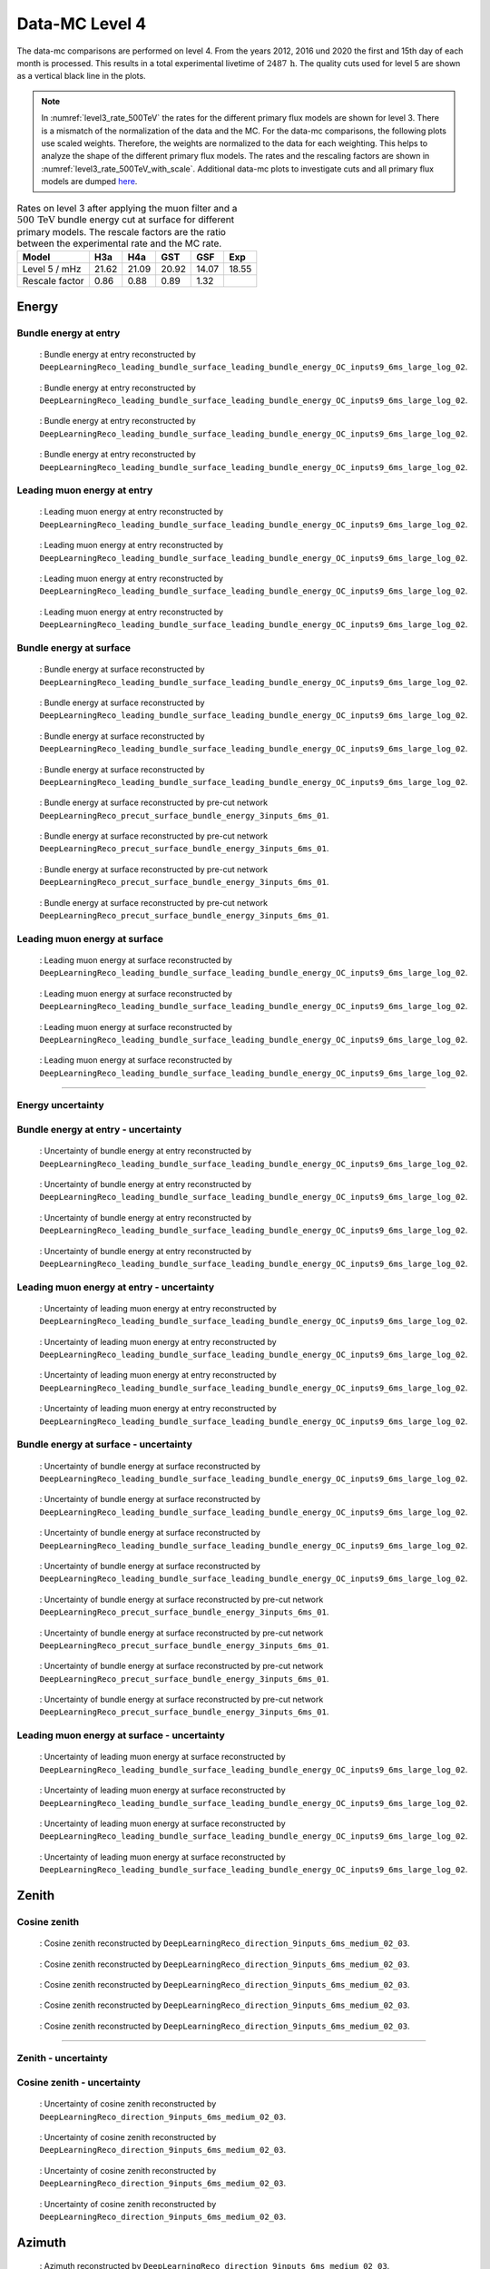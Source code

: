 .. _data-mc level 4 paragraph:
Data-MC Level 4
###############

The data-mc comparisons are performed on level 4. From the years 2012, 2016 und 2020 the first and 15th day of each month is processed. This results in a total experimental livetime 
of :math:`2487\,\mathrm{h}`. The quality cuts used for level 5 are shown as a vertical black line in the plots.

.. note::
    In :numref:`level3_rate_500TeV` the rates for the different primary flux models are shown for level 3. There is a mismatch of the normalization of the data and the MC.
    For the data-mc comparisons, the following plots use scaled weights. Therefore, the weights are normalized to the data for each weighting. This helps to analyze the shape of the different primary flux models.
    The rates and the rescaling factors are shown in :numref:`level3_rate_500TeV_with_scale`.
    Additional data-mc plots to investigate cuts and all primary flux models are dumped `here <https://drive.google.com/drive/u/1/folders/1QGxdgnuxVyl9J4hnhMrVsSGG4uDjip6D>`_.

.. _level3_rate_500TeV_with_scale:
.. list-table:: Rates on level 3 after applying the muon filter and a :math:`500\,\mathrm{TeV}` bundle energy cut at surface for different primary models. The rescale factors are the ratio between the experimental rate and the MC rate.
  :header-rows: 1

  * - Model
    - H3a
    - H4a
    - GST
    - GSF
    - Exp
  * - Level 5 / mHz
    - 21.62
    - 21.09
    - 20.92
    - 14.07
    - 18.55
  * - Rescale factor
    - 0.86
    - 0.88
    - 0.89
    - 1.32
    - 

Energy 
------


Bundle energy at entry 
++++++++++++++++++++++



.. _data_mc_L4_bundle_energy_at_entry_GSF:
.. figure:: images/plots/data_mc/data_mc_level4/data_mc_energy_hist_DeepLearningReco_leading_bundle_surface_leading_bundle_energy_OC_inputs9_6ms_large_log_02_bundle_energy_at_entry_GSF.png
    :width: 600px

    : Bundle energy at entry reconstructed by ``DeepLearningReco_leading_bundle_surface_leading_bundle_energy_OC_inputs9_6ms_large_log_02``. 

.. _data_mc_L4_bundle_energy_at_entry_GST:
.. figure:: images/plots/data_mc/data_mc_level4/data_mc_energy_hist_DeepLearningReco_leading_bundle_surface_leading_bundle_energy_OC_inputs9_6ms_large_log_02_bundle_energy_at_entry_GST.png
    :width: 600px

    : Bundle energy at entry reconstructed by ``DeepLearningReco_leading_bundle_surface_leading_bundle_energy_OC_inputs9_6ms_large_log_02``. 

.. _data_mc_L4_bundle_energy_at_entry_H3a:
.. figure:: images/plots/data_mc/data_mc_level4/data_mc_energy_hist_DeepLearningReco_leading_bundle_surface_leading_bundle_energy_OC_inputs9_6ms_large_log_02_bundle_energy_at_entry_H3a.png
    :width: 600px

    : Bundle energy at entry reconstructed by ``DeepLearningReco_leading_bundle_surface_leading_bundle_energy_OC_inputs9_6ms_large_log_02``.

.. _data_mc_L4_bundle_energy_at_entry_H4a:
.. figure:: images/plots/data_mc/data_mc_level4/data_mc_energy_hist_DeepLearningReco_leading_bundle_surface_leading_bundle_energy_OC_inputs9_6ms_large_log_02_bundle_energy_at_entry_H4a.png
    :width: 600px

    : Bundle energy at entry reconstructed by ``DeepLearningReco_leading_bundle_surface_leading_bundle_energy_OC_inputs9_6ms_large_log_02``.


Leading muon energy at entry 
++++++++++++++++++++++++++++

.. _data_mc_L4_leading_muon_energy_at_entry_GSF:
.. figure:: images/plots/data_mc/data_mc_level4/data_mc_energy_hist_DeepLearningReco_leading_bundle_surface_leading_bundle_energy_OC_inputs9_6ms_large_log_02_entry_energy_GSF.png
    :width: 600px

    : Leading muon energy at entry reconstructed by ``DeepLearningReco_leading_bundle_surface_leading_bundle_energy_OC_inputs9_6ms_large_log_02``.

.. _data_mc_L4_leading_muon_energy_at_entry_GST:
.. figure:: images/plots/data_mc/data_mc_level4/data_mc_energy_hist_DeepLearningReco_leading_bundle_surface_leading_bundle_energy_OC_inputs9_6ms_large_log_02_entry_energy_GST.png
    :width: 600px

    : Leading muon energy at entry reconstructed by ``DeepLearningReco_leading_bundle_surface_leading_bundle_energy_OC_inputs9_6ms_large_log_02``.

.. _data_mc_L4_leading_muon_energy_at_entry_H3a:
.. figure:: images/plots/data_mc/data_mc_level4/data_mc_energy_hist_DeepLearningReco_leading_bundle_surface_leading_bundle_energy_OC_inputs9_6ms_large_log_02_entry_energy_H3a.png
    :width: 600px

    : Leading muon energy at entry reconstructed by ``DeepLearningReco_leading_bundle_surface_leading_bundle_energy_OC_inputs9_6ms_large_log_02``.

.. _data_mc_L4_leading_muon_energy_at_entry_H4a:
.. figure:: images/plots/data_mc/data_mc_level4/data_mc_energy_hist_DeepLearningReco_leading_bundle_surface_leading_bundle_energy_OC_inputs9_6ms_large_log_02_entry_energy_H4a.png
    :width: 600px

    : Leading muon energy at entry reconstructed by ``DeepLearningReco_leading_bundle_surface_leading_bundle_energy_OC_inputs9_6ms_large_log_02``.



Bundle energy at surface 
++++++++++++++++++++++++

.. _data_mc_L4_bundle_energy_at_surface_GSF:
.. figure:: images/plots/data_mc/data_mc_level4/data_mc_energy_hist_DeepLearningReco_leading_bundle_surface_leading_bundle_energy_OC_inputs9_6ms_large_log_02_bundle_energy_in_mctree_GSF.png
    :width: 600px

    : Bundle energy at surface reconstructed by ``DeepLearningReco_leading_bundle_surface_leading_bundle_energy_OC_inputs9_6ms_large_log_02``.

.. _data_mc_L4_bundle_energy_at_surface_GST:
.. figure:: images/plots/data_mc/data_mc_level4/data_mc_energy_hist_DeepLearningReco_leading_bundle_surface_leading_bundle_energy_OC_inputs9_6ms_large_log_02_bundle_energy_in_mctree_GST.png
    :width: 600px

    : Bundle energy at surface reconstructed by ``DeepLearningReco_leading_bundle_surface_leading_bundle_energy_OC_inputs9_6ms_large_log_02``.

.. _data_mc_L4_bundle_energy_at_surface_H3a:
.. figure:: images/plots/data_mc/data_mc_level4/data_mc_energy_hist_DeepLearningReco_leading_bundle_surface_leading_bundle_energy_OC_inputs9_6ms_large_log_02_bundle_energy_in_mctree_H3a.png
    :width: 600px

    : Bundle energy at surface reconstructed by ``DeepLearningReco_leading_bundle_surface_leading_bundle_energy_OC_inputs9_6ms_large_log_02``.

.. _data_mc_L4_bundle_energy_at_surface_H4a:
.. figure:: images/plots/data_mc/data_mc_level4/data_mc_energy_hist_DeepLearningReco_leading_bundle_surface_leading_bundle_energy_OC_inputs9_6ms_large_log_02_bundle_energy_in_mctree_H4a.png
    :width: 600px

    : Bundle energy at surface reconstructed by ``DeepLearningReco_leading_bundle_surface_leading_bundle_energy_OC_inputs9_6ms_large_log_02``.

.. _data_mc_L4_bundle_energy_at_surface_precut_GSF:
.. figure:: images/plots/data_mc/data_mc_level4/data_mc_energy_hist_DeepLearningReco_precut_surface_bundle_energy_3inputs_6ms_01_bundle_energy_in_mctree_GSF.png
    :width: 600px

    : Bundle energy at surface reconstructed by pre-cut network  ``DeepLearningReco_precut_surface_bundle_energy_3inputs_6ms_01``.

.. _data_mc_L4_bundle_energy_at_surface_precut_GST:
.. figure:: images/plots/data_mc/data_mc_level4/data_mc_energy_hist_DeepLearningReco_precut_surface_bundle_energy_3inputs_6ms_01_bundle_energy_in_mctree_GST.png
    :width: 600px

    : Bundle energy at surface reconstructed by pre-cut network  ``DeepLearningReco_precut_surface_bundle_energy_3inputs_6ms_01``.

.. _data_mc_L4_bundle_energy_at_surface_precut_H3a:
.. figure:: images/plots/data_mc/data_mc_level4/data_mc_energy_hist_DeepLearningReco_precut_surface_bundle_energy_3inputs_6ms_01_bundle_energy_in_mctree_H3a.png
    :width: 600px

    : Bundle energy at surface reconstructed by pre-cut network  ``DeepLearningReco_precut_surface_bundle_energy_3inputs_6ms_01``.

.. _data_mc_L4_bundle_energy_at_surface_precut_H4a:
.. figure:: images/plots/data_mc/data_mc_level4/data_mc_energy_hist_DeepLearningReco_precut_surface_bundle_energy_3inputs_6ms_01_bundle_energy_in_mctree_H4a.png
    :width: 600px

    : Bundle energy at surface reconstructed by pre-cut network  ``DeepLearningReco_precut_surface_bundle_energy_3inputs_6ms_01``.


Leading muon energy at surface 
++++++++++++++++++++++++++++++

.. _data_mc_L4_leading_muon_energy_at_surface_GSF:
.. figure:: images/plots/data_mc/data_mc_level4/data_mc_energy_hist_DeepLearningReco_leading_bundle_surface_leading_bundle_energy_OC_inputs9_6ms_large_log_02_muon_energy_first_mctree_GSF.png
    :width: 600px

    : Leading muon energy at surface reconstructed by ``DeepLearningReco_leading_bundle_surface_leading_bundle_energy_OC_inputs9_6ms_large_log_02``.

.. _data_mc_L4_leading_muon_energy_at_surface_GST:
.. figure:: images/plots/data_mc/data_mc_level4/data_mc_energy_hist_DeepLearningReco_leading_bundle_surface_leading_bundle_energy_OC_inputs9_6ms_large_log_02_muon_energy_first_mctree_GST.png
    :width: 600px

    : Leading muon energy at surface reconstructed by ``DeepLearningReco_leading_bundle_surface_leading_bundle_energy_OC_inputs9_6ms_large_log_02``.

.. _data_mc_L4_leading_muon_energy_at_surface_H3a:
.. figure:: images/plots/data_mc/data_mc_level4/data_mc_energy_hist_DeepLearningReco_leading_bundle_surface_leading_bundle_energy_OC_inputs9_6ms_large_log_02_muon_energy_first_mctree_H3a.png
    :width: 600px

    : Leading muon energy at surface reconstructed by ``DeepLearningReco_leading_bundle_surface_leading_bundle_energy_OC_inputs9_6ms_large_log_02``.

.. _data_mc_L4_leading_muon_energy_at_surface_H4a:
.. figure:: images/plots/data_mc/data_mc_level4/data_mc_energy_hist_DeepLearningReco_leading_bundle_surface_leading_bundle_energy_OC_inputs9_6ms_large_log_02_muon_energy_first_mctree_H4a.png
    :width: 600px

    : Leading muon energy at surface reconstructed by ``DeepLearningReco_leading_bundle_surface_leading_bundle_energy_OC_inputs9_6ms_large_log_02``.


----

Energy uncertainty 
++++++++++++++++++

Bundle energy at entry - uncertainty
++++++++++++++++++++++++++++++++++++

.. _data_mc_L4_bundle_energy_at_entry_uncertainty_GSF:
.. figure:: images/plots/data_mc/data_mc_level4/data_mc_energy_hist_log_uncertainty_DeepLearningReco_leading_bundle_surface_leading_bundle_energy_OC_inputs9_6ms_large_log_02_bundle_energy_at_entry_GSF.png
    :width: 600px

    : Uncertainty of bundle energy at entry reconstructed by ``DeepLearningReco_leading_bundle_surface_leading_bundle_energy_OC_inputs9_6ms_large_log_02``.

.. _data_mc_L4_bundle_energy_at_entry_uncertainty_GST:
.. figure:: images/plots/data_mc/data_mc_level4/data_mc_energy_hist_log_uncertainty_DeepLearningReco_leading_bundle_surface_leading_bundle_energy_OC_inputs9_6ms_large_log_02_bundle_energy_at_entry_GST.png
    :width: 600px

    : Uncertainty of bundle energy at entry reconstructed by ``DeepLearningReco_leading_bundle_surface_leading_bundle_energy_OC_inputs9_6ms_large_log_02``.

.. _data_mc_L4_bundle_energy_at_entry_uncertainty_H3a:
.. figure:: images/plots/data_mc/data_mc_level4/data_mc_energy_hist_log_uncertainty_DeepLearningReco_leading_bundle_surface_leading_bundle_energy_OC_inputs9_6ms_large_log_02_bundle_energy_at_entry_H3a.png
    :width: 600px

    : Uncertainty of bundle energy at entry reconstructed by ``DeepLearningReco_leading_bundle_surface_leading_bundle_energy_OC_inputs9_6ms_large_log_02``.

.. _data_mc_L4_bundle_energy_at_entry_uncertainty_H4a:
.. figure:: images/plots/data_mc/data_mc_level4/data_mc_energy_hist_log_uncertainty_DeepLearningReco_leading_bundle_surface_leading_bundle_energy_OC_inputs9_6ms_large_log_02_bundle_energy_at_entry_H4a.png
    :width: 600px

    : Uncertainty of bundle energy at entry reconstructed by ``DeepLearningReco_leading_bundle_surface_leading_bundle_energy_OC_inputs9_6ms_large_log_02``.


Leading muon energy at entry - uncertainty
++++++++++++++++++++++++++++++++++++++++++

.. _data_mc_L4_leading_muon_energy_at_entry_uncertainty_GSF:
.. figure:: images/plots/data_mc/data_mc_level4/data_mc_energy_hist_log_uncertainty_DeepLearningReco_leading_bundle_surface_leading_bundle_energy_OC_inputs9_6ms_large_log_02_entry_energy_GSF.png
    :width: 600px

    : Uncertainty of leading muon energy at entry reconstructed by ``DeepLearningReco_leading_bundle_surface_leading_bundle_energy_OC_inputs9_6ms_large_log_02``.

.. _data_mc_L4_leading_muon_energy_at_entry_uncertainty_GST:
.. figure:: images/plots/data_mc/data_mc_level4/data_mc_energy_hist_log_uncertainty_DeepLearningReco_leading_bundle_surface_leading_bundle_energy_OC_inputs9_6ms_large_log_02_entry_energy_GST.png
    :width: 600px

    : Uncertainty of leading muon energy at entry reconstructed by ``DeepLearningReco_leading_bundle_surface_leading_bundle_energy_OC_inputs9_6ms_large_log_02``.

.. _data_mc_L4_leading_muon_energy_at_entry_uncertainty_H3a:
.. figure:: images/plots/data_mc/data_mc_level4/data_mc_energy_hist_log_uncertainty_DeepLearningReco_leading_bundle_surface_leading_bundle_energy_OC_inputs9_6ms_large_log_02_entry_energy_H3a.png
    :width: 600px

    : Uncertainty of leading muon energy at entry reconstructed by ``DeepLearningReco_leading_bundle_surface_leading_bundle_energy_OC_inputs9_6ms_large_log_02``.

.. _data_mc_L4_leading_muon_energy_at_entry_uncertainty_H4a:
.. figure:: images/plots/data_mc/data_mc_level4/data_mc_energy_hist_log_uncertainty_DeepLearningReco_leading_bundle_surface_leading_bundle_energy_OC_inputs9_6ms_large_log_02_entry_energy_H4a.png
    :width: 600px

    : Uncertainty of leading muon energy at entry reconstructed by ``DeepLearningReco_leading_bundle_surface_leading_bundle_energy_OC_inputs9_6ms_large_log_02``.



Bundle energy at surface - uncertainty
++++++++++++++++++++++++++++++++++++++

.. _data_mc_L4_bundle_energy_at_surface_uncertainty_GSF:
.. figure:: images/plots/data_mc/data_mc_level4/data_mc_energy_hist_log_uncertainty_DeepLearningReco_leading_bundle_surface_leading_bundle_energy_OC_inputs9_6ms_large_log_02_bundle_energy_in_mctree_GSF.png
    :width: 600px

    : Uncertainty of bundle energy at surface reconstructed by ``DeepLearningReco_leading_bundle_surface_leading_bundle_energy_OC_inputs9_6ms_large_log_02``.

.. _data_mc_L4_bundle_energy_at_surface_uncertainty_GST:
.. figure:: images/plots/data_mc/data_mc_level4/data_mc_energy_hist_log_uncertainty_DeepLearningReco_leading_bundle_surface_leading_bundle_energy_OC_inputs9_6ms_large_log_02_bundle_energy_in_mctree_GST.png
    :width: 600px

    : Uncertainty of bundle energy at surface reconstructed by ``DeepLearningReco_leading_bundle_surface_leading_bundle_energy_OC_inputs9_6ms_large_log_02``.

.. _data_mc_L4_bundle_energy_at_surface_uncertainty_H3a:
.. figure:: images/plots/data_mc/data_mc_level4/data_mc_energy_hist_log_uncertainty_DeepLearningReco_leading_bundle_surface_leading_bundle_energy_OC_inputs9_6ms_large_log_02_bundle_energy_in_mctree_H3a.png
    :width: 600px

    : Uncertainty of bundle energy at surface reconstructed by ``DeepLearningReco_leading_bundle_surface_leading_bundle_energy_OC_inputs9_6ms_large_log_02``.

.. _data_mc_L4_bundle_energy_at_surface_uncertainty_H4a:
.. figure:: images/plots/data_mc/data_mc_level4/data_mc_energy_hist_log_uncertainty_DeepLearningReco_leading_bundle_surface_leading_bundle_energy_OC_inputs9_6ms_large_log_02_bundle_energy_in_mctree_H4a.png
    :width: 600px

    : Uncertainty of bundle energy at surface reconstructed by ``DeepLearningReco_leading_bundle_surface_leading_bundle_energy_OC_inputs9_6ms_large_log_02``.

.. _data_mc_L4_bundle_energy_at_surface_uncertainty_precut_GSF:
.. figure:: images/plots/data_mc/data_mc_level4/data_mc_energy_hist_log_uncertainty_DeepLearningReco_precut_surface_bundle_energy_3inputs_6ms_01_bundle_energy_in_mctree_GSF.png
    :width: 600px

    : Uncertainty of bundle energy at surface reconstructed by pre-cut network ``DeepLearningReco_precut_surface_bundle_energy_3inputs_6ms_01``.

.. _data_mc_L4_bundle_energy_at_surface_uncertainty_precut_GST:
.. figure:: images/plots/data_mc/data_mc_level4/data_mc_energy_hist_log_uncertainty_DeepLearningReco_precut_surface_bundle_energy_3inputs_6ms_01_bundle_energy_in_mctree_GST.png
    :width: 600px

    : Uncertainty of bundle energy at surface reconstructed by pre-cut network ``DeepLearningReco_precut_surface_bundle_energy_3inputs_6ms_01``.

.. _data_mc_L4_bundle_energy_at_surface_uncertainty_precut_H3a:
.. figure:: images/plots/data_mc/data_mc_level4/data_mc_energy_hist_log_uncertainty_DeepLearningReco_precut_surface_bundle_energy_3inputs_6ms_01_bundle_energy_in_mctree_H3a.png
    :width: 600px

    : Uncertainty of bundle energy at surface reconstructed by pre-cut network ``DeepLearningReco_precut_surface_bundle_energy_3inputs_6ms_01``.

.. _data_mc_L4_bundle_energy_at_surface_uncertainty_precut_H4a:
.. figure:: images/plots/data_mc/data_mc_level4/data_mc_energy_hist_log_uncertainty_DeepLearningReco_precut_surface_bundle_energy_3inputs_6ms_01_bundle_energy_in_mctree_H4a.png
    :width: 600px

    : Uncertainty of bundle energy at surface reconstructed by pre-cut network ``DeepLearningReco_precut_surface_bundle_energy_3inputs_6ms_01``.

Leading muon energy at surface - uncertainty
++++++++++++++++++++++++++++++++++++++++++++

.. _data_mc_L4_leading_muon_energy_surface_uncertainty_GSF:
.. figure:: images/plots/data_mc/data_mc_level4/data_mc_energy_hist_log_uncertainty_DeepLearningReco_leading_bundle_surface_leading_bundle_energy_OC_inputs9_6ms_large_log_02_muon_energy_first_mctree_GSF.png
    :width: 600px

    : Uncertainty of leading muon energy at surface reconstructed by ``DeepLearningReco_leading_bundle_surface_leading_bundle_energy_OC_inputs9_6ms_large_log_02``.

.. _data_mc_L4_leading_muon_energy_surface_uncertainty_GST:
.. figure:: images/plots/data_mc/data_mc_level4/data_mc_energy_hist_log_uncertainty_DeepLearningReco_leading_bundle_surface_leading_bundle_energy_OC_inputs9_6ms_large_log_02_muon_energy_first_mctree_GST.png
    :width: 600px

    : Uncertainty of leading muon energy at surface reconstructed by ``DeepLearningReco_leading_bundle_surface_leading_bundle_energy_OC_inputs9_6ms_large_log_02``.

.. _data_mc_L4_leading_muon_energy_surface_uncertainty_H3a:
.. figure:: images/plots/data_mc/data_mc_level4/data_mc_energy_hist_log_uncertainty_DeepLearningReco_leading_bundle_surface_leading_bundle_energy_OC_inputs9_6ms_large_log_02_muon_energy_first_mctree_H3a.png
    :width: 600px

    : Uncertainty of leading muon energy at surface reconstructed by ``DeepLearningReco_leading_bundle_surface_leading_bundle_energy_OC_inputs9_6ms_large_log_02``.

.. _data_mc_L4_leading_muon_energy_surface_uncertainty_H4a:
.. figure:: images/plots/data_mc/data_mc_level4/data_mc_energy_hist_log_uncertainty_DeepLearningReco_leading_bundle_surface_leading_bundle_energy_OC_inputs9_6ms_large_log_02_muon_energy_first_mctree_H4a.png
    :width: 600px

    : Uncertainty of leading muon energy at surface reconstructed by ``DeepLearningReco_leading_bundle_surface_leading_bundle_energy_OC_inputs9_6ms_large_log_02``.


Zenith 
------

Cosine zenith
+++++++++++++

.. _data_mc_L4_cos_zenith_all_weightings:
.. figure:: images/plots/data_mc/data_mc_level4/data_mc_cos_zenith_hist_all_weightings.png
    :width: 600px

    : Cosine zenith reconstructed by ``DeepLearningReco_direction_9inputs_6ms_medium_02_03``.



.. _data_mc_L4_cos_zenith_GSF:
.. figure:: images/plots/data_mc/data_mc_level4/data_mc_cos_zenith_hist_DeepLearningReco_direction_9inputs_6ms_medium_02_03_cos_zenith_GSF.png
    :width: 600px

    : Cosine zenith reconstructed by ``DeepLearningReco_direction_9inputs_6ms_medium_02_03``.

.. _data_mc_L4_cos_zenith_GST:
.. figure:: images/plots/data_mc/data_mc_level4/data_mc_cos_zenith_hist_DeepLearningReco_direction_9inputs_6ms_medium_02_03_cos_zenith_GST.png
    :width: 600px

    : Cosine zenith reconstructed by ``DeepLearningReco_direction_9inputs_6ms_medium_02_03``.

.. _data_mc_L4_cos_zenith_H3a:
.. figure:: images/plots/data_mc/data_mc_level4/data_mc_cos_zenith_hist_DeepLearningReco_direction_9inputs_6ms_medium_02_03_cos_zenith_H3a.png
    :width: 600px

    : Cosine zenith reconstructed by ``DeepLearningReco_direction_9inputs_6ms_medium_02_03``.

.. _data_mc_L4_cos_zenith_H4a:
.. figure:: images/plots/data_mc/data_mc_level4/data_mc_cos_zenith_hist_DeepLearningReco_direction_9inputs_6ms_medium_02_03_cos_zenith_H4a.png
    :width: 600px

    : Cosine zenith reconstructed by ``DeepLearningReco_direction_9inputs_6ms_medium_02_03``.
----

Zenith - uncertainty
++++++++++++++++++++

Cosine zenith - uncertainty
+++++++++++++++++++++++++++

.. _data_mc_L4_cos_zenith_GSF_uncertainty:
.. figure:: images/plots/data_mc/data_mc_level4/data_mc_cos_zenith_hist_uncertainty_DeepLearningReco_direction_9inputs_6ms_medium_02_03_cos_zenith_GSF.png
    :width: 600px

    : Uncertainty of cosine zenith reconstructed by ``DeepLearningReco_direction_9inputs_6ms_medium_02_03``.

.. _data_mc_L4_cos_zenith_GST_uncertainty:
.. figure:: images/plots/data_mc/data_mc_level4/data_mc_cos_zenith_hist_uncertainty_DeepLearningReco_direction_9inputs_6ms_medium_02_03_cos_zenith_GST.png
    :width: 600px

    : Uncertainty of cosine zenith reconstructed by ``DeepLearningReco_direction_9inputs_6ms_medium_02_03``.

.. _data_mc_L4_cos_zenith_H3a_uncertainty:
.. figure:: images/plots/data_mc/data_mc_level4/data_mc_cos_zenith_hist_uncertainty_DeepLearningReco_direction_9inputs_6ms_medium_02_03_cos_zenith_H3a.png
    :width: 600px

    : Uncertainty of cosine zenith reconstructed by ``DeepLearningReco_direction_9inputs_6ms_medium_02_03``.

.. _data_mc_L4_cos_zenith_H4a_uncertainty:
.. figure:: images/plots/data_mc/data_mc_level4/data_mc_cos_zenith_hist_uncertainty_DeepLearningReco_direction_9inputs_6ms_medium_02_03_cos_zenith_H4a.png
    :width: 600px

    : Uncertainty of cosine zenith reconstructed by ``DeepLearningReco_direction_9inputs_6ms_medium_02_03``.

Azimuth
-------

.. _data_mc_L4_azimuth_GSF:
.. figure:: images/plots/data_mc/data_mc_level4/data_mc_azimuth_hist_DeepLearningReco_direction_9inputs_6ms_medium_02_03_azimuth_GSF.png
    :width: 600px

    : Azimuth reconstructed by ``DeepLearningReco_direction_9inputs_6ms_medium_02_03``.

.. _data_mc_L4_azimuth_GST:
.. figure:: images/plots/data_mc/data_mc_level4/data_mc_azimuth_hist_DeepLearningReco_direction_9inputs_6ms_medium_02_03_azimuth_GST.png
    :width: 600px

    : Azimuth reconstructed by ``DeepLearningReco_direction_9inputs_6ms_medium_02_03``.

.. _data_mc_L4_azimuth_H3a:
.. figure:: images/plots/data_mc/data_mc_level4/data_mc_azimuth_hist_DeepLearningReco_direction_9inputs_6ms_medium_02_03_azimuth_H3a.png
    :width: 600px

    : Azimuth reconstructed by ``DeepLearningReco_direction_9inputs_6ms_medium_02_03``.

.. _data_mc_L4_azimuth_H4a:
.. figure:: images/plots/data_mc/data_mc_level4/data_mc_azimuth_hist_DeepLearningReco_direction_9inputs_6ms_medium_02_03_azimuth_H4a.png
    :width: 600px

    : Azimuth reconstructed by ``DeepLearningReco_direction_9inputs_6ms_medium_02_03``.



----

Azimuth - uncertainty
+++++++++++++++++++++

.. _data_mc_L4_azimuth_GSF_uncertainty:
.. figure:: images/plots/data_mc/data_mc_level4/data_mc_azimuth_hist_uncertainty_DeepLearningReco_direction_9inputs_6ms_medium_02_03_azimuth_GSF.png
    :width: 600px

    : Uncertainty of azimuth reconstructed by ``DeepLearningReco_direction_9inputs_6ms_medium_02_03``.

.. _data_mc_L4_azimuth_GST_uncertainty:
.. figure:: images/plots/data_mc/data_mc_level4/data_mc_azimuth_hist_uncertainty_DeepLearningReco_direction_9inputs_6ms_medium_02_03_azimuth_GST.png
    :width: 600px

    : Uncertainty of azimuth reconstructed by ``DeepLearningReco_direction_9inputs_6ms_medium_02_03``.

.. _data_mc_L4_azimuth_H3a_uncertainty:
.. figure:: images/plots/data_mc/data_mc_level4/data_mc_azimuth_hist_uncertainty_DeepLearningReco_direction_9inputs_6ms_medium_02_03_azimuth_H3a.png
    :width: 600px

    : Uncertainty of azimuth reconstructed by ``DeepLearningReco_direction_9inputs_6ms_medium_02_03``.

.. _data_mc_L4_azimuth_H4a_uncertainty:
.. figure:: images/plots/data_mc/data_mc_level4/data_mc_azimuth_hist_uncertainty_DeepLearningReco_direction_9inputs_6ms_medium_02_03_azimuth_H4a.png
    :width: 600px

    : Uncertainty of azimuth reconstructed by ``DeepLearningReco_direction_9inputs_6ms_medium_02_03``.

Center position 
---------------

Time 
++++

.. _data_mc_L4_center_pos_t_GSF:
.. figure:: images/plots/data_mc/data_mc_level4/data_mc_center_pos_t_DeepLearningReco_track_geometry_9inputs_6ms_medium_01_GSF.png
    :width: 600px

    : Center time reconstructed by ``DeepLearningReco_track_geometry_9inputs_6ms_medium_01``.


Time - uncertainty
++++++++++++++++++

.. _data_mc_L4_center_pos_t_uncertainty_GSF:
.. figure:: images/plots/data_mc/data_mc_level4/data_mc_center_pos_t_uncertainty_DeepLearningReco_track_geometry_9inputs_6ms_medium_01_GSF.png
    :width: 600px

    : Uncertainty of center time reconstructed by ``DeepLearningReco_track_geometry_9inputs_6ms_medium_01``.


Position x 
+++++++++++

.. _data_mc_L4_center_pos_x_GSF:
.. figure:: images/plots/data_mc/data_mc_level4/data_mc_center_pos_x_DeepLearningReco_track_geometry_9inputs_6ms_medium_01_GSF.png
    :width: 600px

    : Center position x reconstructed by ``DeepLearningReco_track_geometry_9inputs_6ms_medium_01``.

.. _data_mc_L4_center_pos_x_GST:
.. figure:: images/plots/data_mc/data_mc_level4/data_mc_center_pos_x_DeepLearningReco_track_geometry_9inputs_6ms_medium_01_GST.png
    :width: 600px

    : Center position x reconstructed by ``DeepLearningReco_track_geometry_9inputs_6ms_medium_01``.

.. _data_mc_L4_center_pos_x_H3a:
.. figure:: images/plots/data_mc/data_mc_level4/data_mc_center_pos_x_DeepLearningReco_track_geometry_9inputs_6ms_medium_01_H3a.png
    :width: 600px

    : Center position x reconstructed by ``DeepLearningReco_track_geometry_9inputs_6ms_medium_01``.

.. _data_mc_L4_center_pos_x_H4a:
.. figure:: images/plots/data_mc/data_mc_level4/data_mc_center_pos_x_DeepLearningReco_track_geometry_9inputs_6ms_medium_01_H4a.png
    :width: 600px

    : Center position x reconstructed by ``DeepLearningReco_track_geometry_9inputs_6ms_medium_01``.


Position x - uncertainty
++++++++++++++++++++++++

.. _data_mc_L4_center_pos_x_uncertainty_GSF:
.. figure:: images/plots/data_mc/data_mc_level4/data_mc_center_pos_x_uncertainty_DeepLearningReco_track_geometry_9inputs_6ms_medium_01_GSF.png
    :width: 600px

    : Uncertainty of center position x reconstructed by ``DeepLearningReco_track_geometry_9inputs_6ms_medium_01``.

.. _data_mc_L4_center_pos_x_uncertainty_GST:
.. figure:: images/plots/data_mc/data_mc_level4/data_mc_center_pos_x_uncertainty_DeepLearningReco_track_geometry_9inputs_6ms_medium_01_GST.png
    :width: 600px

    : Uncertainty of center position x reconstructed by ``DeepLearningReco_track_geometry_9inputs_6ms_medium_01``.

.. _data_mc_L4_center_pos_x_uncertainty_H3a:
.. figure:: images/plots/data_mc/data_mc_level4/data_mc_center_pos_x_uncertainty_DeepLearningReco_track_geometry_9inputs_6ms_medium_01_H3a.png
    :width: 600px

    : Uncertainty of center position x reconstructed by ``DeepLearningReco_track_geometry_9inputs_6ms_medium_01``.

.. _data_mc_L4_center_pos_x_uncertainty_H4a:
.. figure:: images/plots/data_mc/data_mc_level4/data_mc_center_pos_x_uncertainty_DeepLearningReco_track_geometry_9inputs_6ms_medium_01_H4a.png
    :width: 600px

    : Uncertainty of center position x reconstructed by ``DeepLearningReco_track_geometry_9inputs_6ms_medium_01``.



Position y
++++++++++

.. _data_mc_L4_center_pos_y_GSF:
.. figure:: images/plots/data_mc/data_mc_level4/data_mc_center_pos_y_DeepLearningReco_track_geometry_9inputs_6ms_medium_01_GSF.png
    :width: 600px

    : Center position y reconstructed by ``DeepLearningReco_track_geometry_9inputs_6ms_medium_01``.

.. _data_mc_L4_center_pos_y_GST:
.. figure:: images/plots/data_mc/data_mc_level4/data_mc_center_pos_y_DeepLearningReco_track_geometry_9inputs_6ms_medium_01_GST.png
    :width: 600px

    : Center position y reconstructed by ``DeepLearningReco_track_geometry_9inputs_6ms_medium_01``.

.. _data_mc_L4_center_pos_y_H3a:
.. figure:: images/plots/data_mc/data_mc_level4/data_mc_center_pos_y_DeepLearningReco_track_geometry_9inputs_6ms_medium_01_H3a.png
    :width: 600px

    : Center position y reconstructed by ``DeepLearningReco_track_geometry_9inputs_6ms_medium_01``.

.. _data_mc_L4_center_pos_y_H4a:
.. figure:: images/plots/data_mc/data_mc_level4/data_mc_center_pos_y_DeepLearningReco_track_geometry_9inputs_6ms_medium_01_H4a.png
    :width: 600px

    : Center position y reconstructed by ``DeepLearningReco_track_geometry_9inputs_6ms_medium_01``.

Position y - uncertainty
++++++++++++++++++++++++

.. _data_mc_L4_center_pos_y_uncertainty_GSF:
.. figure:: images/plots/data_mc/data_mc_level4/data_mc_center_pos_y_uncertainty_DeepLearningReco_track_geometry_9inputs_6ms_medium_01_GSF.png
    :width: 600px

    : Uncertainty of center position y reconstructed by ``DeepLearningReco_track_geometry_9inputs_6ms_medium_01``.

.. _data_mc_L4_center_pos_y_uncertainty_GST:
.. figure:: images/plots/data_mc/data_mc_level4/data_mc_center_pos_y_uncertainty_DeepLearningReco_track_geometry_9inputs_6ms_medium_01_GST.png
    :width: 600px

    : Uncertainty of center position y reconstructed by ``DeepLearningReco_track_geometry_9inputs_6ms_medium_01``.

.. _data_mc_L4_center_pos_y_uncertainty_H3a:
.. figure:: images/plots/data_mc/data_mc_level4/data_mc_center_pos_y_uncertainty_DeepLearningReco_track_geometry_9inputs_6ms_medium_01_H3a.png
    :width: 600px

    : Uncertainty of center position y reconstructed by ``DeepLearningReco_track_geometry_9inputs_6ms_medium_01``.

.. _data_mc_L4_center_pos_y_uncertainty_H4a:
.. figure:: images/plots/data_mc/data_mc_level4/data_mc_center_pos_y_uncertainty_DeepLearningReco_track_geometry_9inputs_6ms_medium_01_H4a.png
    :width: 600px

    : Uncertainty of center position y reconstructed by ``DeepLearningReco_track_geometry_9inputs_6ms_medium_01``.

Position z
++++++++++

Further investigations of the z-vertex can be found in the 
:ref:`Appendix/Z-vertex investigations (L4) <data_mc_L4_center_pos_z_investigation paragraph>`.

.. _data_mc_L4_center_pos_z_GSF:
.. figure:: images/plots/data_mc/data_mc_level4/data_mc_center_pos_z_DeepLearningReco_track_geometry_9inputs_6ms_medium_01_GSF.png
    :width: 600px

    : Center position z reconstructed by ``DeepLearningReco_track_geometry_9inputs_6ms_medium_01``.

.. _data_mc_L4_center_pos_z_GST:
.. figure:: images/plots/data_mc/data_mc_level4/data_mc_center_pos_z_DeepLearningReco_track_geometry_9inputs_6ms_medium_01_GST.png
    :width: 600px

    : Center position z reconstructed by ``DeepLearningReco_track_geometry_9inputs_6ms_medium_01``.

.. _data_mc_L4_center_pos_z_H3a:
.. figure:: images/plots/data_mc/data_mc_level4/data_mc_center_pos_z_DeepLearningReco_track_geometry_9inputs_6ms_medium_01_H3a.png
    :width: 600px

    : Center position z reconstructed by ``DeepLearningReco_track_geometry_9inputs_6ms_medium_01``.

.. _data_mc_L4_center_pos_z_H4a:
.. figure:: images/plots/data_mc/data_mc_level4/data_mc_center_pos_z_DeepLearningReco_track_geometry_9inputs_6ms_medium_01_H4a.png
    :width: 600px

    : Center position z reconstructed by ``DeepLearningReco_track_geometry_9inputs_6ms_medium_01``.


Position z - uncertainty
++++++++++++++++++++++++

.. _data_mc_L4_center_pos_z_uncertainty_GSF:
.. figure:: images/plots/data_mc/data_mc_level4/data_mc_center_pos_z_uncertainty_DeepLearningReco_track_geometry_9inputs_6ms_medium_01_GSF.png
    :width: 600px

    : Uncertainty of center position z reconstructed by ``DeepLearningReco_track_geometry_9inputs_6ms_medium_01``.

.. _data_mc_L4_center_pos_z_uncertainty_GST:
.. figure:: images/plots/data_mc/data_mc_level4/data_mc_center_pos_z_uncertainty_DeepLearningReco_track_geometry_9inputs_6ms_medium_01_GST.png
    :width: 600px

    : Uncertainty of center position z reconstructed by ``DeepLearningReco_track_geometry_9inputs_6ms_medium_01``.

.. _data_mc_L4_center_pos_z_uncertainty_H3a:
.. figure:: images/plots/data_mc/data_mc_level4/data_mc_center_pos_z_uncertainty_DeepLearningReco_track_geometry_9inputs_6ms_medium_01_H3a.png
    :width: 600px

    : Uncertainty of center position z reconstructed by ``DeepLearningReco_track_geometry_9inputs_6ms_medium_01``.

.. _data_mc_L4_center_pos_z_uncertainty_H4a:
.. figure:: images/plots/data_mc/data_mc_level4/data_mc_center_pos_z_uncertainty_DeepLearningReco_track_geometry_9inputs_6ms_medium_01_H4a.png
    :width: 600px

    : Uncertainty of center position z reconstructed by ``DeepLearningReco_track_geometry_9inputs_6ms_medium_01``.


Entry position
--------------

Time 
++++

.. _data_mc_L4_entry_pos_t_GSF:
.. figure:: images/plots/data_mc/data_mc_level4/data_mc_entry_pos_t_DeepLearningReco_track_geometry_9inputs_6ms_medium_01_GSF.png
    :width: 600px

    : Entry time reconstructed by ``DeepLearningReco_track_geometry_9inputs_6ms_medium_01``.


Time - uncertainty
++++++++++++++++++

.. _data_mc_L4_entry_pos_t_uncertainty_GSF:
.. figure:: images/plots/data_mc/data_mc_level4/data_mc_entry_pos_t_uncertainty_DeepLearningReco_track_geometry_9inputs_6ms_medium_01_GSF.png
    :width: 600px

    : Uncertainty of entry time reconstructed by ``DeepLearningReco_track_geometry_9inputs_6ms_medium_01``.


Position x
+++++++++++

.. _data_mc_L4_entry_pos_x_GSF:
.. figure:: images/plots/data_mc/data_mc_level4/data_mc_entry_pos_x_DeepLearningReco_track_geometry_9inputs_6ms_medium_01_GSF.png
    :width: 600px

    : Entry position x reconstructed by ``DeepLearningReco_track_geometry_9inputs_6ms_medium_01``.

.. _data_mc_L4_entry_pos_x_GST:
.. figure:: images/plots/data_mc/data_mc_level4/data_mc_entry_pos_x_DeepLearningReco_track_geometry_9inputs_6ms_medium_01_GST.png
    :width: 600px

    : Entry position x reconstructed by ``DeepLearningReco_track_geometry_9inputs_6ms_medium_01``.

.. _data_mc_L4_entry_pos_x_H3a:
.. figure:: images/plots/data_mc/data_mc_level4/data_mc_entry_pos_x_DeepLearningReco_track_geometry_9inputs_6ms_medium_01_H3a.png
    :width: 600px

    : Entry position x reconstructed by ``DeepLearningReco_track_geometry_9inputs_6ms_medium_01``.

.. _data_mc_L4_entry_pos_x_H4a:
.. figure:: images/plots/data_mc/data_mc_level4/data_mc_entry_pos_x_DeepLearningReco_track_geometry_9inputs_6ms_medium_01_H4a.png
    :width: 600px

    : Entry position x reconstructed by ``DeepLearningReco_track_geometry_9inputs_6ms_medium_01``.

Position x - uncertainty
++++++++++++++++++++++++

.. _data_mc_L4_entry_pos_x_uncertainty_GSF:
.. figure:: images/plots/data_mc/data_mc_level4/data_mc_entry_pos_x_uncertainty_DeepLearningReco_track_geometry_9inputs_6ms_medium_01_GSF.png
    :width: 600px

    : Uncertainty of entry position x reconstructed by ``DeepLearningReco_track_geometry_9inputs_6ms_medium_01``.

.. _data_mc_L4_entry_pos_x_uncertainty_GST:
.. figure:: images/plots/data_mc/data_mc_level4/data_mc_entry_pos_x_uncertainty_DeepLearningReco_track_geometry_9inputs_6ms_medium_01_GST.png
    :width: 600px

    : Uncertainty of entry position x reconstructed by ``DeepLearningReco_track_geometry_9inputs_6ms_medium_01``.

.. _data_mc_L4_entry_pos_x_uncertainty_H3a:
.. figure:: images/plots/data_mc/data_mc_level4/data_mc_entry_pos_x_uncertainty_DeepLearningReco_track_geometry_9inputs_6ms_medium_01_H3a.png
    :width: 600px

    : Uncertainty of entry position x reconstructed by ``DeepLearningReco_track_geometry_9inputs_6ms_medium_01``.

.. _data_mc_L4_entry_pos_x_uncertainty_H4a:
.. figure:: images/plots/data_mc/data_mc_level4/data_mc_entry_pos_x_uncertainty_DeepLearningReco_track_geometry_9inputs_6ms_medium_01_H4a.png
    :width: 600px

    : Uncertainty of entry position x reconstructed by ``DeepLearningReco_track_geometry_9inputs_6ms_medium_01``.

Position y
++++++++++

.. _data_mc_L4_entry_pos_y_GSF:
.. figure:: images/plots/data_mc/data_mc_level4/data_mc_entry_pos_y_DeepLearningReco_track_geometry_9inputs_6ms_medium_01_GSF.png
    :width: 600px

    : Entry position y reconstructed by ``DeepLearningReco_track_geometry_9inputs_6ms_medium_01``.

.. _data_mc_L4_entry_pos_y_GST:
.. figure:: images/plots/data_mc/data_mc_level4/data_mc_entry_pos_y_DeepLearningReco_track_geometry_9inputs_6ms_medium_01_GST.png
    :width: 600px

    : Entry position y reconstructed by ``DeepLearningReco_track_geometry_9inputs_6ms_medium_01``.

.. _data_mc_L4_entry_pos_y_H3a:
.. figure:: images/plots/data_mc/data_mc_level4/data_mc_entry_pos_y_DeepLearningReco_track_geometry_9inputs_6ms_medium_01_H3a.png
    :width: 600px

    : Entry position y reconstructed by ``DeepLearningReco_track_geometry_9inputs_6ms_medium_01``.

.. _data_mc_L4_entry_pos_y_H4a:
.. figure:: images/plots/data_mc/data_mc_level4/data_mc_entry_pos_y_DeepLearningReco_track_geometry_9inputs_6ms_medium_01_H4a.png
    :width: 600px

    : Entry position y reconstructed by ``DeepLearningReco_track_geometry_9inputs_6ms_medium_01``.

Position y - uncertainty
++++++++++++++++++++++++

.. _data_mc_L4_entry_pos_y_uncertainty_GSF:
.. figure:: images/plots/data_mc/data_mc_level4/data_mc_entry_pos_y_uncertainty_DeepLearningReco_track_geometry_9inputs_6ms_medium_01_GSF.png
    :width: 600px

    : Uncertainty of entry position y reconstructed by ``DeepLearningReco_track_geometry_9inputs_6ms_medium_01``.

.. _data_mc_L4_entry_pos_y_uncertainty_GST:
.. figure:: images/plots/data_mc/data_mc_level4/data_mc_entry_pos_y_uncertainty_DeepLearningReco_track_geometry_9inputs_6ms_medium_01_GST.png
    :width: 600px

    : Uncertainty of entry position y reconstructed by ``DeepLearningReco_track_geometry_9inputs_6ms_medium_01``.

.. _data_mc_L4_entry_pos_y_uncertainty_H3a:
.. figure:: images/plots/data_mc/data_mc_level4/data_mc_entry_pos_y_uncertainty_DeepLearningReco_track_geometry_9inputs_6ms_medium_01_H3a.png
    :width: 600px

    : Uncertainty of entry position y reconstructed by ``DeepLearningReco_track_geometry_9inputs_6ms_medium_01``.

.. _data_mc_L4_entry_pos_y_uncertainty_H4a:
.. figure:: images/plots/data_mc/data_mc_level4/data_mc_entry_pos_y_uncertainty_DeepLearningReco_track_geometry_9inputs_6ms_medium_01_H4a.png
    :width: 600px

    : Uncertainty of entry position y reconstructed by ``DeepLearningReco_track_geometry_9inputs_6ms_medium_01``.

Position z
++++++++++

Further investigations of the z-vertex can be found in the 
:ref:`Appendix/Z-vertex investigations (L4) <data_mc_L4_center_pos_z_investigation paragraph>`.

.. _data_mc_L4_entry_pos_z_GSF:
.. figure:: images/plots/data_mc/data_mc_level4/data_mc_entry_pos_z_DeepLearningReco_track_geometry_9inputs_6ms_medium_01_GSF.png
    :width: 600px

    : Entry position z reconstructed by ``DeepLearningReco_track_geometry_9inputs_6ms_medium_01``.

.. _data_mc_L4_entry_pos_z_GST:
.. figure:: images/plots/data_mc/data_mc_level4/data_mc_entry_pos_z_DeepLearningReco_track_geometry_9inputs_6ms_medium_01_GST.png
    :width: 600px

    : Entry position z reconstructed by ``DeepLearningReco_track_geometry_9inputs_6ms_medium_01``.

.. _data_mc_L4_entry_pos_z_H3a:
.. figure:: images/plots/data_mc/data_mc_level4/data_mc_entry_pos_z_DeepLearningReco_track_geometry_9inputs_6ms_medium_01_H3a.png
    :width: 600px

    : Entry position z reconstructed by ``DeepLearningReco_track_geometry_9inputs_6ms_medium_01``.

.. _data_mc_L4_entry_pos_z_H4a:
.. figure:: images/plots/data_mc/data_mc_level4/data_mc_entry_pos_z_DeepLearningReco_track_geometry_9inputs_6ms_medium_01_H4a.png
    :width: 600px

    : Entry position z reconstructed by ``DeepLearningReco_track_geometry_9inputs_6ms_medium_01``.


Position z - uncertainty
++++++++++++++++++++++++

.. _data_mc_L4_entry_pos_z_uncertainty_GSF:
.. figure:: images/plots/data_mc/data_mc_level4/data_mc_entry_pos_z_uncertainty_DeepLearningReco_track_geometry_9inputs_6ms_medium_01_GSF.png
    :width: 600px

    : Uncertainty of entry position z reconstructed by ``DeepLearningReco_track_geometry_9inputs_6ms_medium_01``.

.. _data_mc_L4_entry_pos_z_uncertainty_GST:
.. figure:: images/plots/data_mc/data_mc_level4/data_mc_entry_pos_z_uncertainty_DeepLearningReco_track_geometry_9inputs_6ms_medium_01_GST.png
    :width: 600px

    : Uncertainty of entry position z reconstructed by ``DeepLearningReco_track_geometry_9inputs_6ms_medium_01``.

.. _data_mc_L4_entry_pos_z_uncertainty_H3a:
.. figure:: images/plots/data_mc/data_mc_level4/data_mc_entry_pos_z_uncertainty_DeepLearningReco_track_geometry_9inputs_6ms_medium_01_H3a.png
    :width: 600px

    : Uncertainty of entry position z reconstructed by ``DeepLearningReco_track_geometry_9inputs_6ms_medium_01``.

.. _data_mc_L4_entry_pos_z_uncertainty_H4a:
.. figure:: images/plots/data_mc/data_mc_level4/data_mc_entry_pos_z_uncertainty_DeepLearningReco_track_geometry_9inputs_6ms_medium_01_H4a.png
    :width: 600px

    : Uncertainty of entry position z reconstructed by ``DeepLearningReco_track_geometry_9inputs_6ms_medium_01``.

Propagation length
------------------

Total propagation length 
++++++++++++++++++++++++


.. _data_mc_L4_total_propagation_length_GSF:
.. figure:: images/plots/data_mc/data_mc_level4/data_mc_length_DeepLearningReco_track_geometry_9inputs_6ms_medium_01_GSF.png
    :width: 600px

    : Propagation length reconstructed by ``DeepLearningReco_track_geometry_9inputs_6ms_medium_01``.

.. _data_mc_L4_total_propagation_length_GST:
.. figure:: images/plots/data_mc/data_mc_level4/data_mc_length_DeepLearningReco_track_geometry_9inputs_6ms_medium_01_GST.png
    :width: 600px

    : Propagation length reconstructed by ``DeepLearningReco_track_geometry_9inputs_6ms_medium_01``.

.. _data_mc_L4_total_propagation_length_H3a:
.. figure:: images/plots/data_mc/data_mc_level4/data_mc_length_DeepLearningReco_track_geometry_9inputs_6ms_medium_01_H3a.png
    :width: 600px

    : Propagation length reconstructed by ``DeepLearningReco_track_geometry_9inputs_6ms_medium_01``.

.. _data_mc_L4_total_propagation_length_H4a:
.. figure:: images/plots/data_mc/data_mc_level4/data_mc_length_DeepLearningReco_track_geometry_9inputs_6ms_medium_01_H4a.png
    :width: 600px

    : Propagation length reconstructed by ``DeepLearningReco_track_geometry_9inputs_6ms_medium_01``.

Length in detector 
++++++++++++++++++

.. _data_mc_L4_length_in_detector_GSF:
.. figure:: images/plots/data_mc/data_mc_level4/data_mc_length_in_detector_DeepLearningReco_track_geometry_9inputs_6ms_medium_01_GSF.png
    :width: 600px

    : Length in detector reconstructed by ``DeepLearningReco_track_geometry_9inputs_6ms_medium_01``.

.. _data_mc_L4_length_in_detector_GST:
.. figure:: images/plots/data_mc/data_mc_level4/data_mc_length_in_detector_DeepLearningReco_track_geometry_9inputs_6ms_medium_01_GST.png
    :width: 600px

    : Length in detector reconstructed by ``DeepLearningReco_track_geometry_9inputs_6ms_medium_01``.

.. _data_mc_L4_length_in_detector_H3a:
.. figure:: images/plots/data_mc/data_mc_level4/data_mc_length_in_detector_DeepLearningReco_track_geometry_9inputs_6ms_medium_01_H3a.png
    :width: 600px

    : Length in detector reconstructed by ``DeepLearningReco_track_geometry_9inputs_6ms_medium_01``.

.. _data_mc_L4_length_in_detector_H4a:
.. figure:: images/plots/data_mc/data_mc_level4/data_mc_length_in_detector_DeepLearningReco_track_geometry_9inputs_6ms_medium_01_H4a.png
    :width: 600px

    : Length in detector reconstructed by ``DeepLearningReco_track_geometry_9inputs_6ms_medium_01``.

Total propagation length - uncertainty
++++++++++++++++++++++++++++++++++++++

.. _data_mc_L4_total_propagation_length_uncertainty_GSF:
.. figure:: images/plots/data_mc/data_mc_level4/data_mc_length_uncertainty_DeepLearningReco_track_geometry_9inputs_6ms_medium_01_GSF.png
    :width: 600px

    : Uncertainty of propagation length reconstructed by ``DeepLearningReco_track_geometry_9inputs_6ms_medium_01``.

.. _data_mc_L4_total_propagation_length_uncertainty_GST:
.. figure:: images/plots/data_mc/data_mc_level4/data_mc_length_uncertainty_DeepLearningReco_track_geometry_9inputs_6ms_medium_01_GST.png
    :width: 600px

    : Uncertainty of propagation length reconstructed by ``DeepLearningReco_track_geometry_9inputs_6ms_medium_01``.

.. _data_mc_L4_total_propagation_length_uncertainty_H3a:
.. figure:: images/plots/data_mc/data_mc_level4/data_mc_length_uncertainty_DeepLearningReco_track_geometry_9inputs_6ms_medium_01_H3a.png
    :width: 600px

    : Uncertainty of propagation length reconstructed by ``DeepLearningReco_track_geometry_9inputs_6ms_medium_01``.

.. _data_mc_L4_total_propagation_length_uncertainty_H4a:
.. figure:: images/plots/data_mc/data_mc_level4/data_mc_length_uncertainty_DeepLearningReco_track_geometry_9inputs_6ms_medium_01_H4a.png
    :width: 600px

    : Uncertainty of propagation length reconstructed by ``DeepLearningReco_track_geometry_9inputs_6ms_medium_01``.

Length in detector - uncertainty
++++++++++++++++++++++++++++++++

.. _data_mc_L4_length_in_detector_uncertainty_GSF:
.. figure:: images/plots/data_mc/data_mc_level4/data_mc_LengthInDetector_uncertainty_DeepLearningReco_track_geometry_9inputs_6ms_medium_01_GSF.png
    :width: 600px

    : Uncertainty of length in detector reconstructed by ``DeepLearningReco_track_geometry_9inputs_6ms_medium_01``.

.. _data_mc_L4_length_in_detector_uncertainty_GST:
.. figure:: images/plots/data_mc/data_mc_level4/data_mc_LengthInDetector_uncertainty_DeepLearningReco_track_geometry_9inputs_6ms_medium_01_GST.png
    :width: 600px

    : Uncertainty of length in detector reconstructed by ``DeepLearningReco_track_geometry_9inputs_6ms_medium_01``.

.. _data_mc_L4_length_in_detector_uncertainty_H3a:
.. figure:: images/plots/data_mc/data_mc_level4/data_mc_LengthInDetector_uncertainty_DeepLearningReco_track_geometry_9inputs_6ms_medium_01_H3a.png
    :width: 600px

    : Uncertainty of length in detector reconstructed by ``DeepLearningReco_track_geometry_9inputs_6ms_medium_01``.

.. _data_mc_L4_length_in_detector_uncertainty_H4a:
.. figure:: images/plots/data_mc/data_mc_level4/data_mc_LengthInDetector_uncertainty_DeepLearningReco_track_geometry_9inputs_6ms_medium_01_H4a.png
    :width: 600px

    : Uncertainty of length in detector reconstructed by ``DeepLearningReco_track_geometry_9inputs_6ms_medium_01``.

Systematics
-----------

Detailed information about the systematics used for this analysis can 
be found :ref:`here <systematics_unfolding>`.

Further plots with all 4 primary models can be found in the Google docs `here <https://drive.google.com/drive/u/1/folders/1aWz55UQg5KuZkmrEd9lC1cK727EJogT3>`_.

Bundle energy at entry
++++++++++++++++++++++

.. _data_mc_L4_sys_bundle_energy_at_entry_Absorption_GSF:
.. figure:: images/plots/data_mc/data_mc_level4/data_mc_sys_energy_DeepLearningReco_leading_bundle_surface_leading_bundle_energy_OC_inputs9_6ms_large_log_02_bundle_energy_at_entry_Absorption_GSF_5_sys_bins.png
    :width: 600px

    : Absorption effect on bundle energy at entry reconstructed by ``DeepLearningReco_leading_bundle_surface_leading_bundle_energy_OC_inputs9_6ms_large_log_02``.

.. _data_mc_L4_sys_bundle_energy_at_entry_DOMEfficiency_GSF:
.. figure:: images/plots/data_mc/data_mc_level4/data_mc_sys_energy_DeepLearningReco_leading_bundle_surface_leading_bundle_energy_OC_inputs9_6ms_large_log_02_bundle_energy_at_entry_DOMEfficiency_GSF_5_sys_bins.png
    :width: 600px

    : DOM efficiency effect on bundle energy at entry reconstructed by ``DeepLearningReco_leading_bundle_surface_leading_bundle_energy_OC_inputs9_6ms_large_log_02``.

.. _data_mc_L4_sys_bundle_energy_at_entry_HoleiceForward_Unified_p0_GSF:
.. figure:: images/plots/data_mc/data_mc_level4/data_mc_sys_energy_DeepLearningReco_leading_bundle_surface_leading_bundle_energy_OC_inputs9_6ms_large_log_02_bundle_energy_at_entry_HoleiceForward_Unified_p0_GSF_5_sys_bins.png
    :width: 600px 

    : Hole ice forward unified p0 effect on bundle energy at entry reconstructed by ``DeepLearningReco_leading_bundle_surface_leading_bundle_energy_OC_inputs9_6ms_large_log_02``.

.. _data_mc_L4_sys_bundle_energy_at_entry_HoleiceForward_Unified_p1_GSF:
.. figure:: images/plots/data_mc/data_mc_level4/data_mc_sys_energy_DeepLearningReco_leading_bundle_surface_leading_bundle_energy_OC_inputs9_6ms_large_log_02_bundle_energy_at_entry_HoleiceForward_Unified_p1_GSF_5_sys_bins.png 
    :width: 600px

    : Hole ice forward unified p1 effect on bundle energy at entry reconstructed by ``DeepLearningReco_leading_bundle_surface_leading_bundle_energy_OC_inputs9_6ms_large_log_02``.

.. _data_mc_L4_sys_bundle_energy_at_entry_Scattering_GSF:
.. figure:: images/plots/data_mc/data_mc_level4/data_mc_sys_energy_DeepLearningReco_leading_bundle_surface_leading_bundle_energy_OC_inputs9_6ms_large_log_02_bundle_energy_at_entry_Scattering_GSF_5_sys_bins.png
    :width: 600px

    : Scattering effect on bundle energy at entry reconstructed by ``DeepLearningReco_leading_bundle_surface_leading_bundle_energy_OC_inputs9_6ms_large_log_02``.

Cosine zenith
+++++++++++++

.. _data_mc_L4_sys_cos_zenith_Absorption_GSF:
.. figure:: images/plots/data_mc/data_mc_level4/data_mc_sys_DeepLearningReco_direction_9inputs_6ms_medium_02_03_cos_zenith_Absorption_GSF_5_sys_bins.png
    :width: 600px

    : Absorption effect on cosine zenith reconstructed by ``DeepLearningReco_direction_9inputs_6ms_medium_02_03``.

.. _data_mc_L4_sys_cos_zenith_DOMEfficiency_GSF:
.. figure:: images/plots/data_mc/data_mc_level4/data_mc_sys_DeepLearningReco_direction_9inputs_6ms_medium_02_03_cos_zenith_DOMEfficiency_GSF_5_sys_bins.png
    :width: 600px

    : DOM efficiency effect on cosine zenith reconstructed by ``DeepLearningReco_direction_9inputs_6ms_medium_02_03``.

.. _data_mc_L4_sys_cos_zenith_HoleiceForward_Unified_p0_GSF:
.. figure:: images/plots/data_mc/data_mc_level4/data_mc_sys_DeepLearningReco_direction_9inputs_6ms_medium_02_03_cos_zenith_HoleIceForward_Unified_p0_GSF_5_sys_bins.png
    :width: 600px

    : Hole ice forward unified p0 effect on cosine zenith reconstructed by ``DeepLearningReco_direction_9inputs_6ms_medium_02_03``.

.. _data_mc_L4_sys_cos_zenith_HoleiceForward_Unified_p1_GSF:
.. figure:: images/plots/data_mc/data_mc_level4/data_mc_sys_DeepLearningReco_direction_9inputs_6ms_medium_02_03_cos_zenith_HoleIceForward_Unified_p1_GSF_5_sys_bins.png
    :width: 600px

    : Hole ice forward unified p1 effect on cosine zenith reconstructed by ``DeepLearningReco_direction_9inputs_6ms_medium_02_03``.

.. _data_mc_L4_sys_cos_zenith_Scattering_GSF:
.. figure:: images/plots/data_mc/data_mc_level4/data_mc_sys_DeepLearningReco_direction_9inputs_6ms_medium_02_03_cos_zenith_Scattering_GSF_5_sys_bins.png
    :width: 600px

    : Scattering effect on cosine zenith reconstructed by ``DeepLearningReco_direction_9inputs_6ms_medium_02_03``.


Center position z
+++++++++++++++++

.. _data_mc_L4_sys_center_pos_z_Absorption_GSF:
.. figure:: images/plots/data_mc/data_mc_level4/data_mc_sys_DeepLearningReco_track_geometry_9inputs_6ms_medium_01_center_pos_z_Absorption_GSF_5_sys_bins.png
    :width: 600px

    : Absorption effect on center position z reconstructed by ``DeepLearningReco_track_geometry_9inputs_6ms_medium_01``. 

.. _data_mc_L4_sys_center_pos_z_DOMEfficiency_GSF:
.. figure:: images/plots/data_mc/data_mc_level4/data_mc_sys_DeepLearningReco_track_geometry_9inputs_6ms_medium_01_center_pos_z_DOMEfficiency_GSF_5_sys_bins.png
    :width: 600px 

    : DOM efficiency effect on center position z reconstructed by ``DeepLearningReco_track_geometry_9inputs_6ms_medium_01``.

.. _data_mc_L4_sys_center_pos_z_HoleiceForward_Unified_p0_GSF:
.. figure:: images/plots/data_mc/data_mc_level4/data_mc_sys_DeepLearningReco_track_geometry_9inputs_6ms_medium_01_center_pos_z_HoleIceForward_Unified_p0_GSF_5_sys_bins.png
    :width: 600px

    : Hole ice forward unified p0 effect on center position z reconstructed by ``DeepLearningReco_track_geometry_9inputs_6ms_medium_01``.

.. _data_mc_L4_sys_center_pos_z_HoleiceForward_Unified_p1_GSF:
.. figure:: images/plots/data_mc/data_mc_level4/data_mc_sys_DeepLearningReco_track_geometry_9inputs_6ms_medium_01_center_pos_z_HoleIceForward_Unified_p1_GSF_5_sys_bins.png
    :width: 600px

    : Hole ice forward unified p1 effect on center position z reconstructed by ``DeepLearningReco_track_geometry_9inputs_6ms_medium_01``.

.. _data_mc_L4_sys_center_pos_z_Scattering_GSF:
.. figure:: images/plots/data_mc/data_mc_level4/data_mc_sys_DeepLearningReco_track_geometry_9inputs_6ms_medium_01_center_pos_z_Scattering_GSF_5_sys_bins.png
    :width: 600px

    : Scattering effect on center position z reconstructed by ``DeepLearningReco_track_geometry_9inputs_6ms_medium_01``.

.. Bundle energy at entry
.. ++++++++++++++++++++++

.. .. _data_mc_L4_sys_bundle_energy_at_entry_Absorption_GSF:
.. .. figure:: images/plots/data_mc/data_mc_level4/data_mc_sys_energy_DeepLearningReco_leading_bundle_surface_leading_bundle_energy_OC_inputs9_6ms_large_log_02_bundle_energy_at_entry_Absorption_GSF.png
..     :width: 600px

..     : Absorption effect on bundle energy at entry reconstructed by ``DeepLearningReco_leading_bundle_surface_leading_bundle_energy_OC_inputs9_6ms_large_log_02``.

.. .. _data_mc_L4_sys_bundle_energy_at_entry_DOMEfficiency_GSF:
.. .. figure:: images/plots/data_mc/data_mc_level4/data_mc_sys_energy_DeepLearningReco_leading_bundle_surface_leading_bundle_energy_OC_inputs9_6ms_large_log_02_bundle_energy_at_entry_DOMEfficiency_GSF.png
..     :width: 600px

..     : DOM efficiency effect on bundle energy at entry reconstructed by ``DeepLearningReco_leading_bundle_surface_leading_bundle_energy_OC_inputs9_6ms_large_log_02``.

.. .. _data_mc_L4_sys_bundle_energy_at_entry_HoleiceForward_Unified_p0_GSF:
.. .. figure:: images/plots/data_mc/data_mc_level4/data_mc_sys_energy_DeepLearningReco_leading_bundle_surface_leading_bundle_energy_OC_inputs9_6ms_large_log_02_bundle_energy_at_entry_HoleiceForward_Unified_p0_GSF.png
..     :width: 600px 

..     : Hole ice forward unified p0 effect on bundle energy at entry reconstructed by ``DeepLearningReco_leading_bundle_surface_leading_bundle_energy_OC_inputs9_6ms_large_log_02``.

.. .. _data_mc_L4_sys_bundle_energy_at_entry_HoleiceForward_Unified_p1_GSF:
.. .. figure:: images/plots/data_mc/data_mc_level4/data_mc_sys_energy_DeepLearningReco_leading_bundle_surface_leading_bundle_energy_OC_inputs9_6ms_large_log_02_bundle_energy_at_entry_HoleiceForward_Unified_p1_GSF.png 
..     :width: 600px

..     : Hole ice forward unified p1 effect on bundle energy at entry reconstructed by ``DeepLearningReco_leading_bundle_surface_leading_bundle_energy_OC_inputs9_6ms_large_log_02``.

.. .. _data_mc_L4_sys_bundle_energy_at_entry_Scattering_GSF:
.. .. figure:: images/plots/data_mc/data_mc_level4/data_mc_sys_energy_DeepLearningReco_leading_bundle_surface_leading_bundle_energy_OC_inputs9_6ms_large_log_02_bundle_energy_at_entry_Scattering_GSF.png
..     :width: 600px

..     : Scattering effect on bundle energy at entry reconstructed by ``DeepLearningReco_leading_bundle_surface_leading_bundle_energy_OC_inputs9_6ms_large_log_02``.

.. Cosine zenith
.. +++++++++++++

.. .. _data_mc_L4_sys_cos_zenith_Absorption_GSF:
.. .. figure:: images/plots/data_mc/data_mc_level4/data_mc_sys_DeepLearningReco_direction_9inputs_6ms_medium_02_03_cos_zenith_Absorption_GSF.png
..     :width: 600px

..     : Absorption effect on cosine zenith reconstructed by ``DeepLearningReco_direction_9inputs_6ms_medium_02_03``.

.. .. _data_mc_L4_sys_cos_zenith_DOMEfficiency_GSF:
.. .. figure:: images/plots/data_mc/data_mc_level4/data_mc_sys_DeepLearningReco_direction_9inputs_6ms_medium_02_03_cos_zenith_DOMEfficiency_GSF.png
..     :width: 600px

..     : DOM efficiency effect on cosine zenith reconstructed by ``DeepLearningReco_direction_9inputs_6ms_medium_02_03``.

.. .. _data_mc_L4_sys_cos_zenith_HoleiceForward_Unified_p0_GSF:
.. .. figure:: images/plots/data_mc/data_mc_level4/data_mc_sys_DeepLearningReco_direction_9inputs_6ms_medium_02_03_cos_zenith_HoleIceForward_Unified_p0_GSF.png
..     :width: 600px

..     : Hole ice forward unified p0 effect on cosine zenith reconstructed by ``DeepLearningReco_direction_9inputs_6ms_medium_02_03``.

.. .. _data_mc_L4_sys_cos_zenith_HoleiceForward_Unified_p1_GSF:
.. .. figure:: images/plots/data_mc/data_mc_level4/data_mc_sys_DeepLearningReco_direction_9inputs_6ms_medium_02_03_cos_zenith_HoleIceForward_Unified_p1_GSF.png
..     :width: 600px

..     : Hole ice forward unified p1 effect on cosine zenith reconstructed by ``DeepLearningReco_direction_9inputs_6ms_medium_02_03``.

.. .. _data_mc_L4_sys_cos_zenith_Scattering_GSF:
.. .. figure:: images/plots/data_mc/data_mc_level4/data_mc_sys_DeepLearningReco_direction_9inputs_6ms_medium_02_03_cos_zenith_Scattering_GSF.png
..     :width: 600px

..     : Scattering effect on cosine zenith reconstructed by ``DeepLearningReco_direction_9inputs_6ms_medium_02_03``.


.. Center position z
.. +++++++++++++++++

.. .. _data_mc_L4_sys_center_pos_z_Absorption_GSF:
.. .. figure:: images/plots/data_mc/data_mc_level4/data_mc_sys_DeepLearningReco_track_geometry_9inputs_6ms_medium_01_center_pos_z_Absorption_GSF.png
..     :width: 600px

..     : Absorption effect on center position z reconstructed by ``DeepLearningReco_track_geometry_9inputs_6ms_medium_01``. 

.. .. _data_mc_L4_sys_center_pos_z_DOMEfficiency_GSF:
.. .. figure:: images/plots/data_mc/data_mc_level4/data_mc_sys_DeepLearningReco_track_geometry_9inputs_6ms_medium_01_center_pos_z_DOMEfficiency_GSF.png
..     :width: 600px 

..     : DOM efficiency effect on center position z reconstructed by ``DeepLearningReco_track_geometry_9inputs_6ms_medium_01``.

.. .. _data_mc_L4_sys_center_pos_z_HoleiceForward_Unified_p0_GSF:
.. .. figure:: images/plots/data_mc/data_mc_level4/data_mc_sys_DeepLearningReco_track_geometry_9inputs_6ms_medium_01_center_pos_z_HoleIceForward_Unified_p0_GSF.png
..     :width: 600px

..     : Hole ice forward unified p0 effect on center position z reconstructed by ``DeepLearningReco_track_geometry_9inputs_6ms_medium_01``.

.. .. _data_mc_L4_sys_center_pos_z_HoleiceForward_Unified_p1_GSF:
.. .. figure:: images/plots/data_mc/data_mc_level4/data_mc_sys_DeepLearningReco_track_geometry_9inputs_6ms_medium_01_center_pos_z_HoleIceForward_Unified_p1_GSF.png
..     :width: 600px

..     : Hole ice forward unified p1 effect on center position z reconstructed by ``DeepLearningReco_track_geometry_9inputs_6ms_medium_01``.

.. .. _data_mc_L4_sys_center_pos_z_Scattering_GSF:
.. .. figure:: images/plots/data_mc/data_mc_level4/data_mc_sys_DeepLearningReco_track_geometry_9inputs_6ms_medium_01_center_pos_z_Scattering_GSF.png
..     :width: 600px

..     : Scattering effect on center position z reconstructed by ``DeepLearningReco_track_geometry_9inputs_6ms_medium_01``.